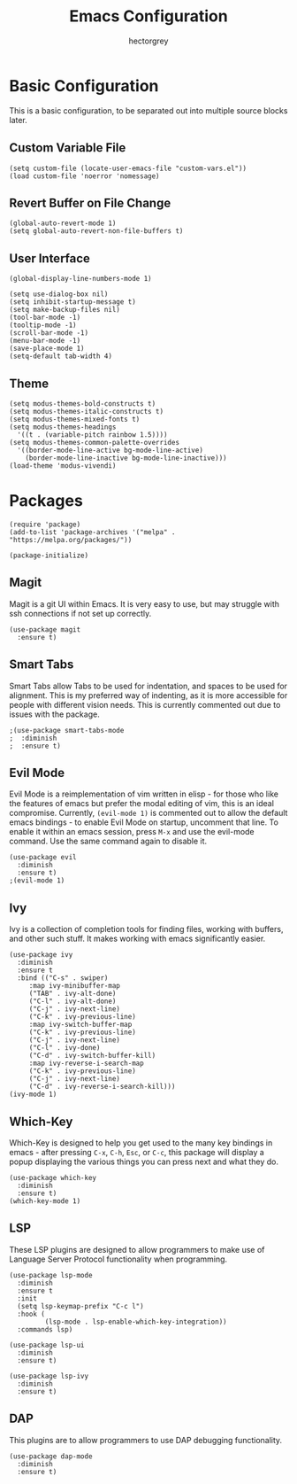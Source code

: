#+title: Emacs Configuration
#+author: hectorgrey

* Basic Configuration

This is a basic configuration, to be separated out into multiple source blocks later.

** Custom Variable File

#+begin_src elisp
  (setq custom-file (locate-user-emacs-file "custom-vars.el"))
  (load custom-file 'noerror 'nomessage)
#+end_src

** Revert Buffer on File Change

#+begin_src elisp
  (global-auto-revert-mode 1)
  (setq global-auto-revert-non-file-buffers t)
#+end_src

** User Interface

#+begin_src elisp
  (global-display-line-numbers-mode 1)

  (setq use-dialog-box nil)
  (setq inhibit-startup-message t)
  (setq make-backup-files nil)
  (tool-bar-mode -1)
  (tooltip-mode -1)
  (scroll-bar-mode -1)
  (menu-bar-mode -1)
  (save-place-mode 1)
  (setq-default tab-width 4)
#+end_src

** Theme

#+begin_src elisp
  (setq modus-themes-bold-constructs t)
  (setq modus-themes-italic-constructs t)
  (setq modus-themes-mixed-fonts t)
  (setq modus-themes-headings
	'((t . (variable-pitch rainbow 1.5))))
  (setq modus-themes-common-palette-overrides
	'((border-mode-line-active bg-mode-line-active)
	  (border-mode-line-inactive bg-mode-line-inactive)))
  (load-theme 'modus-vivendi)
#+end_src

* Packages

#+begin_src elisp
  (require 'package)
  (add-to-list 'package-archives '("melpa" . "https://melpa.org/packages/"))

  (package-initialize)
#+end_src

** Magit

Magit is a git UI within Emacs.  It is very easy to use, but may struggle with ssh
connections if not set up correctly.

#+begin_src elisp
  (use-package magit
    :ensure t)
#+end_src

** Smart Tabs

Smart Tabs allow Tabs to be used for indentation, and spaces to be used for alignment.
This is my preferred way of indenting, as it is more accessible for people with different
vision needs.  This is currently commented out due to issues with the package.

#+begin_src elisp
  ;(use-package smart-tabs-mode
  ;  :diminish
  ;  :ensure t)
#+end_src

** Evil Mode

Evil Mode is a reimplementation of vim written in elisp - for those who like the features
of emacs but prefer the modal editing of vim, this is an ideal compromise.  Currently,
~(evil-mode 1)~ is commented out to allow the default emacs bindings - to enable Evil Mode
on startup, uncomment that line.  To enable it within an emacs session, press ~M-x~ and
use the evil-mode command.  Use the same command again to disable it.

#+begin_src elisp
  (use-package evil
    :diminish
    :ensure t)
  ;(evil-mode 1)
#+end_src

** Ivy

Ivy is a collection of completion tools for finding files, working with buffers, and other
such stuff.  It makes working with emacs significantly easier.

#+begin_src elisp
  (use-package ivy
    :diminish
    :ensure t
    :bind (("C-s" . swiper)
	   :map ivy-minibuffer-map
	   ("TAB" . ivy-alt-done)
	   ("C-l" . ivy-alt-done)
	   ("C-j" . ivy-next-line)
	   ("C-k" . ivy-previous-line)
	   :map ivy-switch-buffer-map
	   ("C-k" . ivy-previous-line)
	   ("C-j" . ivy-next-line)
	   ("C-l" . ivy-done)
	   ("C-d" . ivy-switch-buffer-kill)
	   :map ivy-reverse-i-search-map
	   ("C-k" . ivy-previous-line)
	   ("C-j" . ivy-next-line)
	   ("C-d" . ivy-reverse-i-search-kill)))
  (ivy-mode 1)
#+end_src

** Which-Key

Which-Key is designed to help you get used to the many key bindings in emacs - after
pressing ~C-x~, ~C-h~, ~Esc~, or ~C-c~, this package will display a popup displaying the
various things you can press next and what they do.

#+begin_src elisp
  (use-package which-key
    :diminish
    :ensure t)
  (which-key-mode 1)
#+end_src

** LSP

These LSP plugins are designed to allow programmers to make use of Language Server
Protocol functionality when programming.

#+begin_src elisp
  (use-package lsp-mode
	:diminish
	:ensure t
	:init
	(setq lsp-keymap-prefix "C-c l")
	:hook (
		   (lsp-mode . lsp-enable-which-key-integration))
	:commands lsp)

  (use-package lsp-ui
	:diminish
	:ensure t)

  (use-package lsp-ivy
	:diminish
	:ensure t)
#+end_src

** DAP

This plugins are to allow programmers to use DAP debugging functionality.

#+begin_src elisp
  (use-package dap-mode
	:diminish
	:ensure t)
#+end_src
